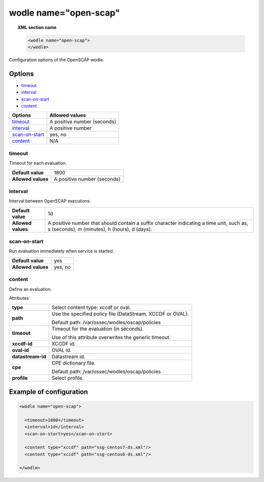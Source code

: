 .. _wodle_openscap:

wodle name="open-scap"
========================

.. topic:: XML section name

	.. code-block:: xml

		<wodle name="open-scap">
		</wodle>

Configuration options of the OpenSCAP wodle.

Options
-------

- `timeout`_
- `interval`_
- `scan-on-start`_
- `content`_


+----------------------+-----------------------------+
| Options              | Allowed values              |
+======================+=============================+
| `timeout`_           | A positive number (seconds) |
+----------------------+-----------------------------+
| `interval`_          | A positive number           |
+----------------------+-----------------------------+
| `scan-on-start`_     | yes, no                     |
+----------------------+-----------------------------+
| `content`_           | N/A                         |
+----------------------+-----------------------------+


timeout
^^^^^^^

Timeout for each evaluation.

+--------------------+-----------------------------+
| **Default value**  | 1800                        |
+--------------------+-----------------------------+
| **Allowed values** | A positive number (seconds) |
+--------------------+-----------------------------+

interval
^^^^^^^^

Interval between OpenSCAP executions.

+--------------------+------------------------------------------------------------------------------------------------------------------------------------------+
| **Default value**  | 1d                                                                                                                                       |
+--------------------+------------------------------------------------------------------------------------------------------------------------------------------+
| **Allowed values** | A positive number that should contain a suffix character indicating a time unit, such as, s (seconds), m (minutes), h (hours), d (days). |
+--------------------+------------------------------------------------------------------------------------------------------------------------------------------+

scan-on-start
^^^^^^^^^^^^^

Run evaluation immediately when service is started.

+--------------------+---------+
| **Default value**  | yes     |
+--------------------+---------+
| **Allowed values** | yes, no |
+--------------------+---------+

content
^^^^^^^

Define an evaluation.

Attributes

+-------------------+-------------------------------------------------------------+
| **type**          | Select content type: xccdf or oval.                         |
+-------------------+-------------------------------------------------------------+
| **path**          | Use the specified policy file (DataStream, XCCDF or OVAL).  |
|                   |                                                             |
|                   | Default path: /var/ossec/wodles/oscap/policies              |
+-------------------+-------------------------------------------------------------+
| **timeout**       | Timeout for the evaluation (in seconds).                    |
|                   |                                                             |
|                   | Use of this attribute overwrites the generic timeout.       |
+-------------------+-------------------------------------------------------------+
| **xccdf-id**      | XCCDF id.                                                   |
+-------------------+-------------------------------------------------------------+
| **oval-id**       | OVAL id.                                                    |
+-------------------+-------------------------------------------------------------+
| **datastream-id** | Datastream id.                                              |
+-------------------+-------------------------------------------------------------+
| **cpe**           | CPE dictionary file.                                        |
|                   |                                                             |
|                   | Default path: /var/ossec/wodles/oscap/policies              |
+-------------------+-------------------------------------------------------------+
| **profile**       | Select profile.                                             |
+-------------------+-------------------------------------------------------------+

Example of configuration
------------------------

.. code-block:: xml

  <wodle name="open-scap">

    <timeout>1800</timeout>
    <interval>1d</interval>
    <scan-on-start>yes</scan-on-start>

    <content type="xccdf" path="ssg-centos7-ds.xml"/>
    <content type="xccdf" path="ssg-centos6-ds.xml"/>

  </wodle>

